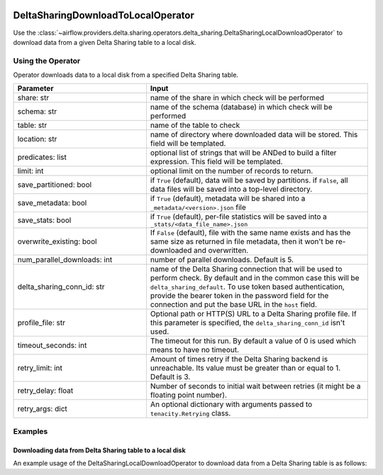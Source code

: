  .. Licensed to the Apache Software Foundation (ASF) under one
    or more contributor license agreements.  See the NOTICE file
    distributed with this work for additional information
    regarding copyright ownership.  The ASF licenses this file
    to you under the Apache License, Version 2.0 (the
    "License"); you may not use this file except in compliance
    with the License.  You may obtain a copy of the License at

 ..   http://www.apache.org/licenses/LICENSE-2.0

 .. Unless required by applicable law or agreed to in writing,
    software distributed under the License is distributed on an
    "AS IS" BASIS, WITHOUT WARRANTIES OR CONDITIONS OF ANY
    KIND, either express or implied.  See the License for the
    specific language governing permissions and limitations
    under the License.


.. _howto/operator:DeltaSharingOperators:


DeltaSharingDownloadToLocalOperator
===================================

Use the :class:`~airflow.providers.delta.sharing.operators.delta_sharing.DeltaSharingLocalDownloadOperator` to
download data from a given Delta Sharing table to a local disk.


Using the Operator
------------------

Operator downloads data to a local disk from a specified Delta Sharing table.

.. list-table::
   :widths: 15 25
   :header-rows: 1

   * - Parameter
     - Input
   * - share: str
     - name of the share in which check will be performed
   * - schema: str
     - name of the schema (database) in which check will be performed
   * - table: str
     - name of the table to check
   * - location: str
     - name of directory where downloaded data will be stored. This field will be templated.
   * - predicates: list
     - optional list of strings that will be ANDed to build a filter expression. This field will be templated.
   * - limit: int
     - optional limit on the number of records to return.
   * - save_partitioned: bool
     - if ``True`` (default), data will be saved by partitions. if ``False``, all data files will be  saved into a top-level directory.
   * - save_metadata: bool
     - if ``True`` (default), metadata will be shared into a ``_metadata/<version>.json`` file
   * - save_stats: bool
     - if ``True`` (default), per-file statistics will be saved into a ``_stats/<data_file_name>.json``
   * - overwrite_existing: bool
     - If ``False`` (default), file with the same name exists and has the same size as returned in file metadata, then it won't be re-downloaded and overwritten.
   * - num_parallel_downloads: int
     - number of parallel downloads. Default is 5.
   * - delta_sharing_conn_id: str
     - name of the Delta Sharing connection that will be used to perform check.   By default and in the common case this will be ``delta_sharing_default``. To use token based authentication, provide the bearer token in the password field for the connection and put the base URL in the ``host`` field.
   * - profile_file: str
     - Optional path or HTTP(S) URL to a Delta Sharing profile file.  If this parameter is specified, the ``delta_sharing_conn_id`` isn't used.
   * - timeout_seconds: int
     - The timeout for this run. By default a value of 0 is used which means to have no timeout.
   * - retry_limit: int
     - Amount of times retry if the Delta Sharing backend is  unreachable. Its value must be greater than or equal to 1. Default is 3.
   * - retry_delay: float
     - Number of seconds to initial wait between retries (it might be a floating point number).
   * - retry_args: dict
     - An optional dictionary with arguments passed to ``tenacity.Retrying`` class.

Examples
--------

Downloading data from Delta Sharing table to a local disk
^^^^^^^^^^^^^^^^^^^^^^^^^^^^^^^^^^^^^^^^^^^^^^^^^^^^^^^^^

An example usage of the DeltaSharingLocalDownloadOperator to download data from a  Delta Sharing table is as follows:

.. exampleinclude:: /../../airflow/providers/delta/sharing/example_dags/example_delta_sharing.py
    :language: python
    :start-after: [START howto_delta_sharing_operator]
    :end-before: [END howto_delta_sharing_operator]
